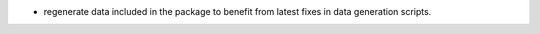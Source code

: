 * regenerate data included in the package to benefit
  from latest fixes in data generation scripts.
